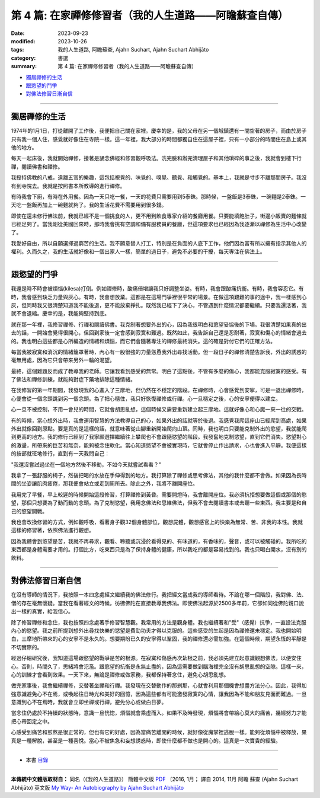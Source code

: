 ==========================================================
第 4 篇: 在家禪修修習者（我的人生道路——阿瞻蘇查自傳）
==========================================================

:date: 2023-09-23
:modified: 2023-10-26
:tags: 我的人生道路, 阿瞻蘇查, Ajahn Suchart, Ajahn Suchart Abhijāto
:category: 書選
:summary: 第 4 篇: 在家禪修修習者（我的人生道路——阿瞻蘇查自傳）


- 獨居禪修的生活_
- 跟慾望的鬥爭_
- 對佛法修習日漸自信_

------

獨居禪修的生活
~~~~~~~~~~~~~~~~~~~~~~

1974年的1月1日，打從離開了工作後，我便把自己關在家裡。慶幸的是，我的父母在另一個城鎮還有一間空著的房子，而由於房子只有我一個人住，感覺就好像住在寺院一樣。這一年裡，我大部分的時間都獨自住在這屋子裡，只有一小部分的時間住在島上或其他的地方。

每天一起床後，我就開始禪修，接著是誦念佛經和修習觀呼吸法。洗完臉和辦完清理屋子和其他瑣碎的事之後，我就會到樓下行禪，閱讀佛書和禪修。

我授持佛教的八戒，遠離五官的樂趣，這包括視覺的、味覺的、嗅覺、聽覺、和觸覺的。基本上，我就是寸步不離那間房子。我沒有到寺院去。我就是按照書本所教導的進行禪修。

有時我會下廚，有時在外用餐。因為一天只吃一餐，一天的花費只需要用到5泰銖。那時候，一盤飯是3泰銖，一碗麵是2泰銖。一天吃一盤飯再加上一碗麵就夠了。我的生活花費不需要用到很多錢。

即使在還未修行佛法前，我就已經不是一個挑食的人，更不用到飲食專家介紹的餐廳用餐。只要能填飽肚子，街邊小販賣的麵條就已經足夠了。當我剛從美國回來時，那時我會挑有空調和備有服務員的餐廳，但這項要求也已經因為我逐漸以禪修為生活中心改變了。

我愛好自由，所以自願選擇過窮苦的生活。我不願意替人打工，特別是在負面的人底下工作，他們因為富有所以擁有指示其他人的權利。久而久之，我的生活就好像和一個出家人一樣，簡單的過日子，避免不必要的干擾，每天專注在佛法上。

------

跟慾望的鬥爭
~~~~~~~~~~~~~~~~~~~~~~

我還是時不時會被煩惱(kilesa)打倒。例如禪修時，酸痛倍增讓我只好調整坐姿。有時，我會跟酸痛抗衡。有時，我會容忍它。有時，我會感到缺乏力量與灰心。有時，我會想放棄。這都是在這場鬥爭裡很平常的場景。在做這項艱難的事的途中，我一樣感到心灰，但同時我又很清楚知道我不能後退，更不能放棄掙扎。既然我已經下了決心，不管遇到什麼情況都要繼續。只要我還活著，我就不會退縮。慶幸的是，我能夠堅持到底。

就在那一年裡，我修習禪修、行禪和閱讀佛書。我克制著想要外出的心，因為我很明白和慾望妥協後的下場。我很清楚如果真的出去的話，一開始會覺得很開心，但回到家後一定會感到寂寞和難過。既然如此，我告訴自己還是忍耐著，寂寞和傷心的情緒會過去的。我也明白這些都是心所編造的情緒和煩惱，而它們會隨著專注的禪修最終消失。這的確是對付它們的正確方法。

每當我被寂寞和消沉的情緒籠罩著時，內心有一股很強的力量慫恿我外出尋找活動。但一段日子的禪修清楚告訴我，外出的誘惑的毫無用處，因為它只會帶來另外一輪的渴望。

最終，這個難題反而成了教導我的老師。它讓我看到感受的無常。明白了這點後，不管有多麼的傷心，我都能克服寂寞的感受。有了佛法和禪修訓練，就能夠對症下藥地排除這種情緒。

在我修習的第一年期間，我發現我的心進入了三摩地，但仍然在不穩定的階段。在禪修時，心會感覺到安寧，可是一退出禪修時，心便會從一個念頭跳到另一個念頭。為了把心穩住，我只好恢復禪修或行禪。心一旦穩定之後，心的安寧便得以建立。

心一旦不被控制，不用一會兒的時間，它就會胡思亂想，這個時候又需要重新建立起三摩地。這就好像心和心魔一來一往的交戰。

有的時候，當心想外出時，我會運用智慧的方法教導自己的心，如果外出的話就等於後退。我感覺我爬這座山已經爬到高處，如果外出就像回到原點。要是真的是這樣的話，就意味著從山腳重新開始爬向山頂。同時，我也明白只要能克制外出的慾望，我就能爬到更高的地方。我的修行已經到了我寧願選擇繼續往上攀爬也不會跟隨慾望的階段。我發奮地克制慾望，直到它們消失。慾望對心的激盪，所帶來的巨苦和無奈，能夠被念住軟化。當心知道慾望不會被實現時，它就會停止作出請求，心也會進入平靜。我便這樣的按部就班地修行，直到有一天我問自己：

"我還沒嘗試過坐在一個地方然後不移動，不如今天就嘗試看看？"

我拿了一張舒服的椅子，然後把喝的水放在手伸得到的地方。我打算除了禪修或思考佛法，其他的我什麼都不會做。如果因為長時間的坐姿讓肌肉疲倦，那我便會站立或走到廁所去。除此之外，我將不離開座位。

我用完了早餐，早上較遲的時候開始這段修習，打算禪修到黃昏。需要開燈時，我會離開座位。我必須抗拒想要做這個或那個的慾望，那個只想要為了動而動的念頭。為了克制慾望，我用念佛法和思維佛法，但我不會去閱讀書本或去聽一些東西。我主要是和自己的慾望開戰。

我也會改換修習的方式，例如觀呼吸，看著身子觀32個身體部位，觀想屍體，觀想感官上的快樂為無常、苦、非我的本性。我就這樣的修習著，依照佛法進行觀想。

因為我體會到慾望是苦，我就不再尋求，觀看、聆聽或沉浸於看得見的、有味道的，有香味的，聲音，或可以被觸碰的。我所吃的東西都是身體需要才用的。打個比方，吃東西只是為了保持身體的健康，所以我吃的都是容易找到的。我也只喝白開水，沒有別的飲料。

------

對佛法修習日漸自信
~~~~~~~~~~~~~~~~~~~~~~

在沒有導師的情況下，我按照一本四念處經文繼續我的佛法修行。我把經文當成我的導師看待。不論在哪一個階段，我對佛、法、僧的存在毫無懷疑。當我在看著經文的時候，彷彿佛陀在直接教導我佛法。即使佛法起源於2500多年前，它卻如同從佛陀親口說出一樣的真實，給我信心。

除了修習禪修和念住，我也按照四念處著手修習智慧觀。我常用的方法是觀身體。我也繼續著和"受"（感覺）抗爭，一直設法克服內心的慾望。我之前所提到想外出尋找快樂的慾望是費勁功夫才得以克服的。這些感受的生起是因為禪修還未穩定。我也開始明白，三摩地所帶來的心的安寧不是永久的。想要期盼已久的安寧得以鞏固，我的禪修還必需加強。在這個時候，期望永恆的平靜是不切實際的。

經過仔細研究後，我知道這場跟慾望的戰爭是苦的根源。在寂寞和傷感再次紮根之前，我必須先建立起意識觀想佛法，以便安住心。否則，時間久了，思緒將會氾濫。跟慾望的抗衡是永無止盡的，因為這需要做到腦海裡完全沒有胡思亂想的空隙。這樣一來，心的訓練才會看到效果。一天下來，無論是禪修或做家務，我都保持著念住，避免心胡思亂想。

做完家事後，我會繼續禪修，交替著坐禪和行禪。我發現在交替動作的那剎那，心就會利用那個機會想盡方法分心。因此，我得加強意識避免心不在焉，或喚起往日時光和美好的回憶，因為這些都有可能激發寂寞的心情，讓我因為不能和朋友見面而難過。一旦意識到心不在焉時，我就會立即坐禪或行禪，避免分心或做白日夢。

當念住仍處於不持續的狀態時，意識一旦恍惚，煩惱就會乘虛而入。如果不及時發現，煩惱將會帶給心莫大的痛苦，幾經努力才能把心帶回定之中。

心感受到痛苦和煎熬是很正常的，但也有它的好處，因為當痛苦離開的時候，就好像從魔掌裡逃脫一樣。能夠從煩惱中被釋放，果真是一種解脫，甚至是一種喜悅。當心不被焦急和妄想誘惑時，即使什麼都不做也是開心的。這真是一次寶貴的經驗。

------

- 本書 `目錄 <{filename}ajahn-suchart%zh.rst>`_

------

**本傳統中文體版取材自：** 同名（《我的人生道路》） 簡體中文版  `PDF <https://ia600200.us.archive.org/2/items/MDBook/MyWayInChineseVersion.pdf>`__ 〔2016, 1月； 譯自 2014, 11月 阿瞻 蘇查 (Ajahn Suchart Abhijāto) 英文版 `My Way- An Autobiography by Ajahn Suchart Abhijāto <http://www.kammatthana.com/my%20way.pdf>`__ 


..
  10-26 rev. proofread
  10-04 rev. proofread by A-Liang
  09-28 rev. proofread by A-Liang
  2023-09-27; create rst on 2023-09-23
